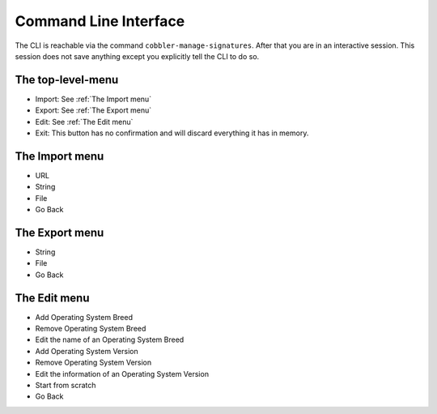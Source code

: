 **********************
Command Line Interface
**********************

The CLI is reachable via the command ``cobbler-manage-signatures``. After that you are in an interactive session. This
session does not save anything except you explicitly tell the CLI to do so.

The top-level-menu
##################

- Import: See :ref:`The Import menu`
- Export: See :ref:`The Export menu`
- Edit: See :ref:`The Edit menu`
- Exit: This button has no confirmation and will discard everything it has in memory.

The Import menu
###############

- URL
- String
- File
- Go Back

The Export menu
###############

- String
- File
- Go Back

The Edit menu
#############

- Add Operating System Breed
- Remove Operating System Breed
- Edit the name of an Operating System Breed
- Add Operating System Version
- Remove Operating System Version
- Edit the information of an Operating System Version
- Start from scratch
- Go Back
